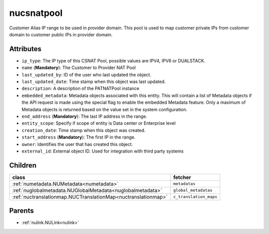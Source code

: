.. _nucsnatpool:

nucsnatpool
===========================================

.. class:: nucsnatpool.NUCSNATPool(bambou.nurest_object.NUMetaRESTObject,):

Customer Alias IP range to be used in provider domain. This pool is used to map customer private IPs from customer domain to customer public IPs in provider domain.


Attributes
----------


- ``ip_type``: The IP type of this CSNAT Pool, possible values are IPV4, IPV6 or DUALSTACK.

- ``name`` (**Mandatory**): The Customer to Provider NAT Pool

- ``last_updated_by``: ID of the user who last updated the object.

- ``last_updated_date``: Time stamp when this object was last updated.

- ``description``: A description of the PATNATPool instance

- ``embedded_metadata``: Metadata objects associated with this entity. This will contain a list of Metadata objects if the API request is made using the special flag to enable the embedded Metadata feature. Only a maximum of Metadata objects is returned based on the value set in the system configuration.

- ``end_address`` (**Mandatory**): The last IP address in the range.

- ``entity_scope``: Specify if scope of entity is Data center or Enterprise level

- ``creation_date``: Time stamp when this object was created.

- ``start_address`` (**Mandatory**): The first IP in the range.

- ``owner``: Identifies the user that has created this object.

- ``external_id``: External object ID. Used for integration with third party systems




Children
--------

================================================================================================================================================               ==========================================================================================
**class**                                                                                                                                                      **fetcher**

:ref:`numetadata.NUMetadata<numetadata>`                                                                                                                         ``metadatas`` 
:ref:`nuglobalmetadata.NUGlobalMetadata<nuglobalmetadata>`                                                                                                       ``global_metadatas`` 
:ref:`nuctranslationmap.NUCTranslationMap<nuctranslationmap>`                                                                                                    ``c_translation_maps`` 
================================================================================================================================================               ==========================================================================================



Parents
--------


- :ref:`nulink.NULink<nulink>`

